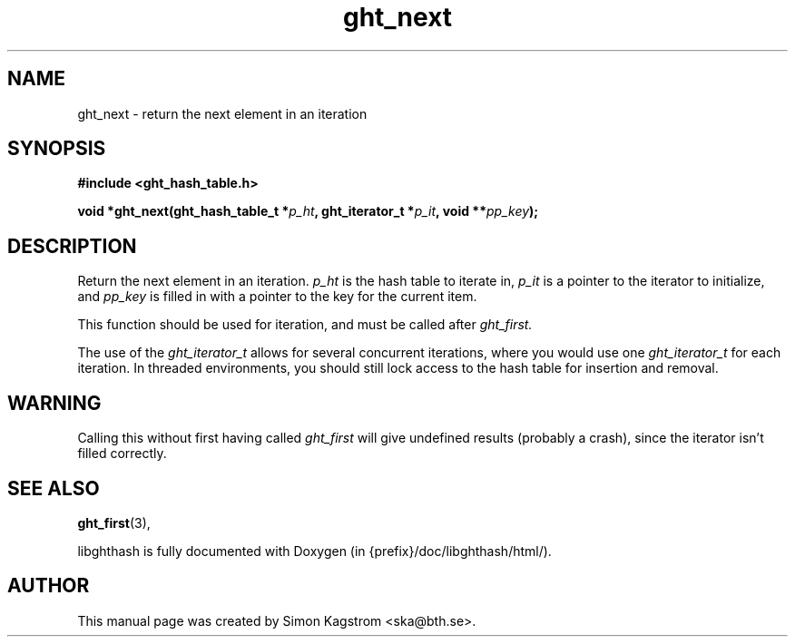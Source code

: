 .TH ght_next 3 "2005-07-21" "libghthash" "libghthash User Manual"
.SH NAME
ght_next \- return the next element in an iteration

.SH SYNOPSIS
.B #include <ght_hash_table.h>

.BI "void *ght_next(ght_hash_table_t *" p_ht ", ght_iterator_t *" p_it ", void **" pp_key ");"

.SH DESCRIPTION
Return the next element in an iteration.
.I p_ht
is the hash table to iterate in,
.I p_it
is a pointer to the iterator to initialize, and
.I pp_key
is filled in with a pointer to the key for the current item.

This function should be used for iteration, and must be called after
.I ght_first.

The use of the
.I ght_iterator_t
allows for several concurrent iterations, where you would use one
.I ght_iterator_t
for each iteration. In threaded environments, you should still lock access to
the hash table for insertion and removal.

.SH WARNING
Calling this without first having called
.I ght_first
will give undefined results (probably a crash), since the iterator isn't
filled correctly.

.SH SEE ALSO

.BR ght_first (3),

libghthash is fully documented with Doxygen (in {prefix}/doc/libghthash/html/).

.SH AUTHOR

This manual page was created by Simon Kagstrom <ska@bth.se>.
